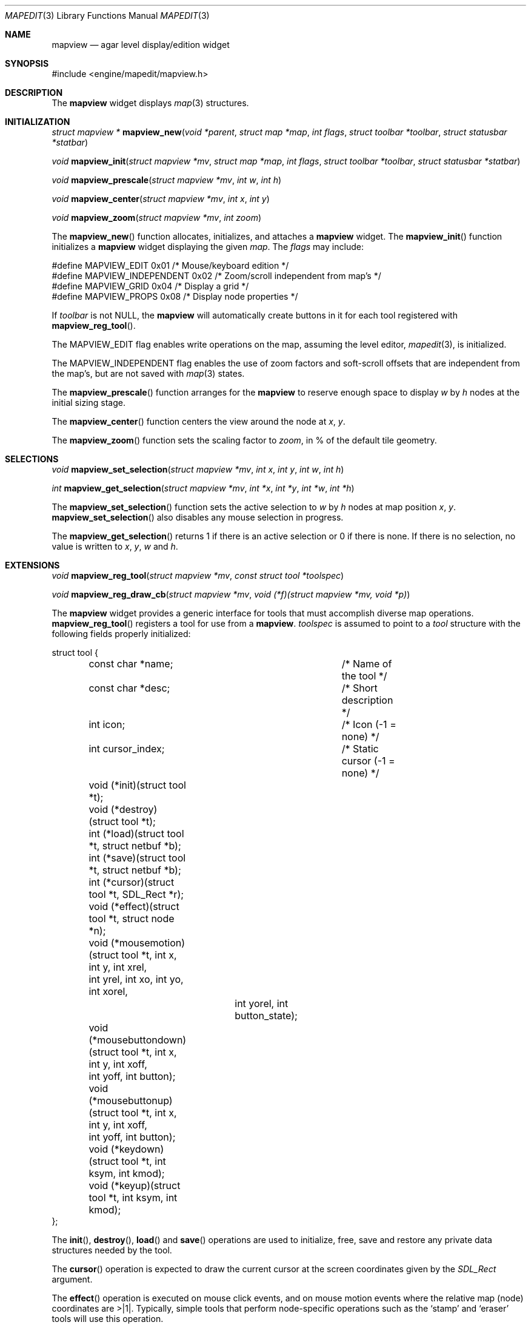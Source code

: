 .\"	$Csoft: mapview.3,v 1.33 2004/04/10 04:55:15 vedge Exp $
.\"
.\" Copyright (c) 2002, 2003 CubeSoft Communications, Inc.
.\" <http://www.csoft.org>
.\" All rights reserved.
.\"
.\" Redistribution and use in source and binary forms, with or without
.\" modification, are permitted provided that the following conditions
.\" are met:
.\" 1. Redistributions of source code must retain the above copyright
.\"    notice, this list of conditions and the following disclaimer.
.\" 2. Redistributions in binary form must reproduce the above copyright
.\"    notice, this list of conditions and the following disclaimer in the
.\"    documentation and/or other materials provided with the distribution.
.\" 
.\" THIS SOFTWARE IS PROVIDED BY THE AUTHOR ``AS IS'' AND ANY EXPRESS OR
.\" IMPLIED WARRANTIES, INCLUDING, BUT NOT LIMITED TO, THE IMPLIED
.\" WARRANTIES OF MERCHANTABILITY AND FITNESS FOR A PARTICULAR PURPOSE
.\" ARE DISCLAIMED. IN NO EVENT SHALL THE AUTHOR BE LIABLE FOR ANY DIRECT,
.\" INDIRECT, INCIDENTAL, SPECIAL, EXEMPLARY, OR CONSEQUENTIAL DAMAGES
.\" (INCLUDING BUT NOT LIMITED TO, PROCUREMENT OF SUBSTITUTE GOODS OR
.\" SERVICES; LOSS OF USE, DATA, OR PROFITS; OR BUSINESS INTERRUPTION)
.\" HOWEVER CAUSED AND ON ANY THEORY OF LIABILITY, WHETHER IN CONTRACT,
.\" STRICT LIABILITY, OR TORT (INCLUDING NEGLIGENCE OR OTHERWISE) ARISING
.\" IN ANY WAY OUT OF THE USE OF THIS SOFTWARE EVEN IF ADVISED OF THE
.\" POSSIBILITY OF SUCH DAMAGE.
.\"
.Dd August 20, 2002
.Dt MAPEDIT 3
.Os
.ds vT Agar API Reference
.ds oS Agar 1.0
.Sh NAME
.Nm mapview
.Nd agar level display/edition widget
.Sh SYNOPSIS
.Bd -literal
#include <engine/mapedit/mapview.h>
.Ed
.Sh DESCRIPTION
The
.Nm
widget displays
.Xr map 3
structures.
.Sh INITIALIZATION
.nr nS 1
.Ft struct mapview *
.Fn mapview_new "void *parent" "struct map *map" "int flags" \
                "struct toolbar *toolbar" "struct statusbar *statbar"
.Pp
.Ft void
.Fn mapview_init "struct mapview *mv" "struct map *map" "int flags" \
                 "struct toolbar *toolbar" "struct statusbar *statbar"
.Pp
.Ft void
.Fn mapview_prescale "struct mapview *mv" "int w" "int h"
.Pp
.Ft void
.Fn mapview_center "struct mapview *mv" "int x" "int y"
.Pp
.Ft void
.Fn mapview_zoom "struct mapview *mv" "int zoom"
.nr nS 0
.Pp
The
.Fn mapview_new
function allocates, initializes, and attaches a
.Nm
widget.
The
.Fn mapview_init
function initializes a
.Nm
widget displaying the given
.Fa map .
The
.Fa flags
may include:
.Bd -literal
#define MAPVIEW_EDIT        0x01  /* Mouse/keyboard edition */
#define MAPVIEW_INDEPENDENT 0x02  /* Zoom/scroll independent from map's */
#define MAPVIEW_GRID        0x04  /* Display a grid */
#define MAPVIEW_PROPS       0x08  /* Display node properties */
.Ed
.Pp
If
.Fa toolbar
is not NULL, the
.Nm
will automatically create buttons in it for each tool registered with
.Fn mapview_reg_tool .
.Pp
The
.Dv MAPVIEW_EDIT
flag enables write operations on the map, assuming the level editor,
.Xr mapedit 3 ,
is initialized.
.Pp
The
.Dv MAPVIEW_INDEPENDENT
flag enables the use of zoom factors and soft-scroll offsets that are
independent from the map's, but are not saved with
.Xr map 3
states.
.Pp
The
.Fn mapview_prescale
function arranges for the
.Nm
to reserve enough space to display
.Fa w
by
.Fa h
nodes at the initial sizing stage.
.Pp
The
.Fn mapview_center
function centers the view around the node at
.Fa x ,
.Fa y .
.Pp
The
.Fn mapview_zoom
function sets the scaling factor to
.Fa zoom ,
in % of the default tile geometry.
.Sh SELECTIONS
.nr nS 1
.Ft void
.Fn mapview_set_selection "struct mapview *mv" "int x" "int y" \
                          "int w" "int h"
.Pp
.Ft int
.Fn mapview_get_selection "struct mapview *mv" "int *x" "int *y" \
                          "int *w" "int *h"
.Pp
.nr nS 0
The
.Fn mapview_set_selection
function sets the active selection to
.Fa w
by
.Fa h
nodes at map position
.Fa x ,
.Fa y .
.Fn mapview_set_selection
also disables any mouse selection in progress.
.Pp
The
.Fn mapview_get_selection
returns 1 if there is an active selection or 0 if there is none.
If there is no selection, no value is written to
.Fa x ,
.Fa y ,
.Fa w
and
.Fa h .
.Sh EXTENSIONS
.nr nS 1
.Ft void
.Fn mapview_reg_tool "struct mapview *mv" "const struct tool *toolspec"
.Pp
.Ft void
.Fn mapview_reg_draw_cb "struct mapview *mv" "void (*f)(struct mapview *mv, void *p)"
.nr nS 0
.Pp
The
.Nm
widget provides a generic interface for tools that must accomplish
diverse map operations.
.Fn mapview_reg_tool
registers a tool for use from a
.Nm .
.Fa toolspec
is assumed to point to a
.Ft tool
structure with the following fields properly initialized:
.Bd -literal
struct tool {
	const char *name;		/* Name of the tool */
	const char *desc;		/* Short description */
	int icon;			/* Icon (-1 = none) */
	int cursor_index;		/* Static cursor (-1 = none) */

	void (*init)(struct tool *t);
	void (*destroy)(struct tool *t);
	int  (*load)(struct tool *t, struct netbuf *b);
	int  (*save)(struct tool *t, struct netbuf *b);
	int  (*cursor)(struct tool *t, SDL_Rect *r);
	void (*effect)(struct tool *t, struct node *n);
	void (*mousemotion)(struct tool *t, int x, int y, int xrel,
	                    int yrel, int xo, int yo, int xorel,
			    int yorel, int button_state);
	void (*mousebuttondown)(struct tool *t, int x, int y, int xoff,
	                        int yoff, int button);
	void (*mousebuttonup)(struct tool *t, int x, int y, int xoff,
	                      int yoff, int button);
	void (*keydown)(struct tool *t, int ksym, int kmod);
	void (*keyup)(struct tool *t, int ksym, int kmod);
};
.Ed
.Pp
The
.Fn init ,
.Fn destroy ,
.Fn load
and
.Fn save
operations are used to initialize, free, save and restore any private data
structures needed by the tool.
.Pp
The
.Fn cursor
operation is expected to draw the current cursor at the screen coordinates
given by the
.Xr SDL_Rect
argument.
.Pp
The
.Fn effect
operation is executed on mouse click events, and on mouse motion events where
the relative map (node) coordinates are >|1|.
Typically, simple tools that perform node-specific operations such as the
.Sq stamp
and
.Sq eraser
tools will use this operation.
.Pp
Tools that perform more complex operations (such as vector drawing) will
generally use the lower-level
.Fn mousemotion ,
.Fn mousebuttondown ,
.Fn mousebuttonup ,
.Fn keydown
and
.Fn keyup
operations.
.Pp
The
.Fn mapview_reg_draw_cb
function registers a function to invoke every time the
.Nm
widget is redrawn.
For instance, the
.Xr vg 3
subsystem uses this interface to register a function which performs
rasterization if the vector drawing's
.Va redraw
flag is set.
.Sh EVENTS
The
.Nm
widget reacts to the following events:
.Pp
.Bl -tag -width 25n
.It widget-lostfocus
Stop any zooming in progress.
.It window-mousebuttondown
The right mouse button enables scrolling.
The left mouse button invokes the current tool, if
.Dv MAPVIEW_EDIT
is set.
.It window-mousebuttonup
Stop scrolling or terminate a selection.
.It window-mousemotion
If the right mouse button is held, pan the view.
If a mouse selection is in progress, adjust the position relative to
the selection origin.
In edition mode, call current tool if the left mouse button is held,
or adjust the centering if the middle mouse button is held.
.It window-keydown
The default key bindings are:
.Bl -tag -width "SDLK_EQUALS " -compact
.It Dv SDLK_EQUALS
Increment the zoom.
.It Dv SDLK_MINUS
Decrement the zoom.
.It Dv SDLK_[01]
Zoom to 1:1 (no scaling).
.It Dv SDLK_[2-9]
Zoom to a predefine value.
.It Dv SDLK_o
Center around the map origin.
.El
.It window-keyup
Stop any zooming in progress
.El
.Pp
The
.Nm
widget does not generate any event.
.Sh TROUBLETONS
The zoom feature uses unsafe SDL timers.
.Sh SEE ALSO
.Xr agar 3 ,
.Xr map 3 ,
.Xr mapedit 3 ,
.Xr widget 3 ,
.Xr window 3
.Sh HISTORY
The
.Nm
widget first appeared in Agar 1.0.
